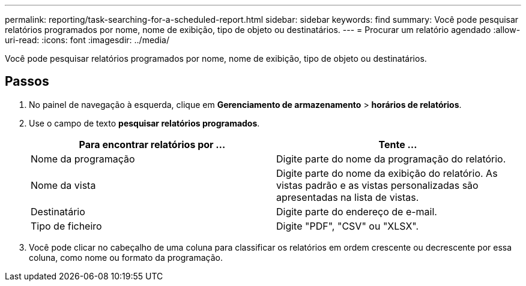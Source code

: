 ---
permalink: reporting/task-searching-for-a-scheduled-report.html 
sidebar: sidebar 
keywords: find 
summary: Você pode pesquisar relatórios programados por nome, nome de exibição, tipo de objeto ou destinatários. 
---
= Procurar um relatório agendado
:allow-uri-read: 
:icons: font
:imagesdir: ../media/


[role="lead"]
Você pode pesquisar relatórios programados por nome, nome de exibição, tipo de objeto ou destinatários.



== Passos

. No painel de navegação à esquerda, clique em *Gerenciamento de armazenamento* > *horários de relatórios*.
. Use o campo de texto *pesquisar relatórios programados*.
+
|===
| Para encontrar relatórios por ... | Tente ... 


 a| 
Nome da programação
 a| 
Digite parte do nome da programação do relatório.



 a| 
Nome da vista
 a| 
Digite parte do nome da exibição do relatório. As vistas padrão e as vistas personalizadas são apresentadas na lista de vistas.



 a| 
Destinatário
 a| 
Digite parte do endereço de e-mail.



 a| 
Tipo de ficheiro
 a| 
Digite "PDF", "CSV" ou "XLSX".

|===
. Você pode clicar no cabeçalho de uma coluna para classificar os relatórios em ordem crescente ou decrescente por essa coluna, como nome ou formato da programação.

